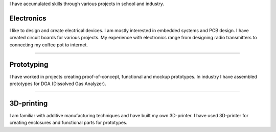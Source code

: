 .. title: Skills
.. slug: skills
.. date: 2017-01-04 13:07:20 UTC+02:00
.. tags: 
.. category: 
.. link: 
.. description: 
.. type: text


I have accumulated skills through various projects in school and industry.

----------------
Electronics
----------------

I like to design and create electrical devices. I am mostly interested in embedded systems and PCB design. I have created circuit boards for various projects. My experience with electronics range from designing radio transmitters to connecting my coffee pot to internet. 

----

-----------------
Prototyping
-----------------

I have worked in projects creating proof-of-concept, functional and mockup prototypes. In industry I have assembled prototypes for DGA (Dissolved Gas Analyzer).

----

----------------
3D-printing
----------------
I am familiar with additive manufacturing techniques and have built my own 3D-printer. I have used 3D-printer for creating enclosures and functional parts for prototypes.

